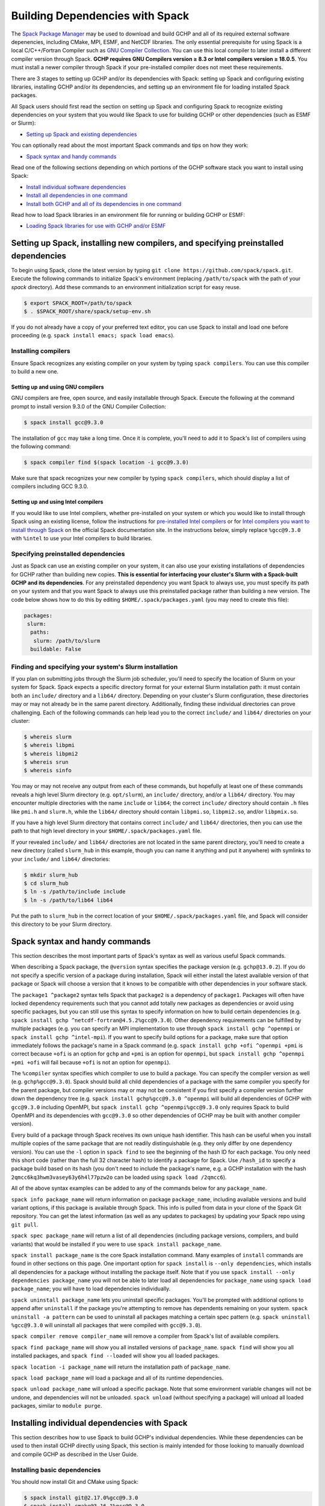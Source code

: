 
.. _installing_with_spack:

Building Dependencies with Spack
================================

The `Spack Package Manager <https://spack.io/>`__ may be used to download and build GCHP and all of its required external software depenencies, including
CMake, MPI, ESMF, and NetCDF libraries. The only essential prerequisite for using Spack is a local C/C++/Fortran Compiler such as `GNU Compiler Collection <https://gcc.gnu.org/>`__.
You can use this local compiler to later install a different compiler version through Spack. **GCHP requires GNU Compilers version ≥ 8.3 or Intel compilers version ≥ 18.0.5**.
You must install a newer compiler through Spack if your pre-installed compiler does not meet these requirements.

There are 3 stages to setting up GCHP and/or its dependencies with Spack: setting up Spack and configuring existing libraries, installing GCHP and/or its dependencies,
and setting up an environment file for loading installed Spack packages.

All Spack users should first read the section on setting up Spack and configuring Spack to recognize existing dependencies on your system that you would like Spack to use
for building GCHP or other dependencies (such as ESMF or Slurm):

* `Setting up Spack and existing dependencies <#setting-up-spack-installing-new-compilers-and-specifying-preinstalled-dependencies>`__

You can optionally read about the most important Spack commands and tips on how they work:

* `Spack syntax and handy commands <#spack-syntax-and-handy-commands>`__

Read one of the following sections depending on which portions of the GCHP software stack you want to install using Spack:

* `Install individual software dependencies <#installing-individual-dependencies-with-spack>`__
* `Install all dependencies in one command <#one-line-install-of-gchp-dependencies-with-spack>`__
* `Install both GCHP and all of its dependencies in one command <#one-line-install-of-gchp-and-its-dependencies-with-spack>`__


Read how to load Spack libraries in an environment file for running or building GCHP or ESMF:

* `Loading Spack libraries for use with GCHP and/or ESMF <#loading-spack-libraries-for-use-with-gchp-and-or-esmf>`__



Setting up Spack, installing new compilers, and specifying preinstalled dependencies
------------------------------------------------------------------------------------


To begin using Spack, clone the latest version by typing ``git clone https://github.com/spack/spack.git``.
Execute the following commands to initialize Spack's environment (replacing ``/path/to/spack`` with the path of your `spack` directory). 
Add these commands to an environment initialization script for easy reuse.

.. code-block:: console

   $ export SPACK_ROOT=/path/to/spack
   $ . $SPACK_ROOT/share/spack/setup-env.sh


If you do not already have a copy of your preferred text editor, you can use Spack to install and load one before proceeding (e.g. ``spack install emacs; spack load emacs``). 


Installing compilers
********************

Ensure Spack recognizes any existing compiler on your system by typing ``spack compilers``. You can use this compiler to build a new one. 

Setting up and using GNU compilers
##################################

GNU compilers are free, open source, and easily installable through Spack. Execute the following at the command prompt to install version 9.3.0 of the GNU Compiler Collection:


.. code-block:: console

   $ spack install gcc@9.3.0
   

The installation of ``gcc`` may take a long time. Once it is complete, you'll need to add it to Spack's list of compilers using the following command:

.. code-block:: console


   $ spack compiler find $(spack location -i gcc@9.3.0)


Make sure that spack recognizes your new compiler by typing ``spack compilers``, which should display a list of compilers including GCC 9.3.0.


Setting up and using Intel compilers
####################################

If you would like to use Intel compilers, whether pre-installed on your system or which you would like to install through Spack using an existing license,
follow the instructions for `pre-installed Intel compilers <https://spack.readthedocs.io/en/latest/build_systems/intelpackage.html#integration-of-intel-tools-installed-external-to-spack>`__
or for `Intel compilers you want to install through Spack <https://spack.readthedocs.io/en/latest/build_systems/intelpackage.html#installing-intel-tools-within-spack>`__ on the official Spack documentation site.
In the instructions below, simply replace ``%gcc@9.3.0`` with ``%intel`` to use your Intel compilers to build libraries.


Specifying preinstalled dependencies
************************************

Just as Spack can use an existing compiler on your system, it can also use your existing installations of dependencies for GCHP rather than building new copies.
**This is essential for interfacing your cluster's Slurm with a Spack-built GCHP and its dependencies**. For any preinstalled dependency you want Spack to always use, 
you must specify its path on your system and that you want Spack to always use this preinstalled package rather than building a new version.
The code below shows how to do this by editing ``$HOME/.spack/packages.yaml`` (you may need to create this file):

.. code-block:: yaml

   packages:
    slurm:
     paths:
      slurm: /path/to/slurm
     buildable: False


Finding and specifying your system's Slurm installation
*******************************************************

If you plan on submitting jobs through the Slurm job scheduler, you'll need to specify the location of Slurm on your system for Spack.
Spack expects a specific directory format for your external Slurm installation path: it must contain both an ``include/`` directory and a ``lib64/`` directory.
Depending on your cluster's Slurm configuration, these directories may or may not already be in the same parent directory. Additionally, finding these individual directories can
prove challenging. Each of the following commands can help lead you to the correct ``include/`` and ``lib64/`` directories on your cluster:

.. code-block:: console

   $ whereis slurm
   $ whereis libpmi
   $ whereis libpmi2
   $ whereis srun
   $ whereis sinfo
   
You may or may not receive any output from each of these commands, but hopefully at least one of these commands reveals a high level Slurm directory (e.g. ``opt/slurm``),
an ``include/`` directory, and/or a ``lib64/`` directory.  You may encounter multiple directories with the name ``include`` or ``lib64``; the correct ``include/`` directory should contain
``.h`` files like ``pmi.h`` and ``slurm.h``, while the ``lib64/`` directory should contain ``libpmi.so``, ``libpmi2.so``, and/or ``libpmix.so``. 

If you have a high level Slurm directory that contains correct ``include/`` and ``lib64/`` directories, then you
can use the path to that high level directory in your ``$HOME/.spack/packages.yaml`` file.


If your revealed ``include/`` and ``lib64/`` directories are not located in the same parent directory, you'll need to create a new directory (called ``slurm_hub`` in this example,
though you can name it anything and put it anywhere) with symlinks to your ``include/`` and ``lib64/`` directories:

.. code-block:: console

   $ mkdir slurm_hub
   $ cd slurm_hub
   $ ln -s /path/to/include include
   $ ln -s /path/to/lib64 lib64
   
Put the path to ``slurm_hub`` in the correct location of your ``$HOME/.spack/packages.yaml`` file, and Spack will consider this directory to be your Slurm directory.


Spack syntax and handy commands
-------------------------------

This section describes the most important parts of Spack's syntax as well as various useful Spack commands.


When describing a Spack package, the ``@version`` syntax specifies the package version (e.g. ``gchp@13.0.2``). If you do not specify a specific version of a package
during installation, Spack will either install the latest available version of that package or Spack will choose a version that it knows to be compatible with other
dependencies in your software stack.


The ``package1 ^package2`` syntax tells Spack that ``package2`` is a dependency of ``package1``. Packages will often have locked dependency requirements such that you cannot
add totally new packages as dependencies or avoid using specific packages, but you can still use this syntax to specify information on how to build certain dependencies 
(e.g. ``spack install gchp ^netcdf-fortran@4.5.2%gcc@9.3.0``).
Other dependency requirements can be fulfilled by multiple packages (e.g. you can specify an MPI implementation to use through ``spack install gchp ^openmpi`` or ``spack install gchp ^intel-mpi``).
If you want to specify build options for a package, make sure that option immediately follows the package's name in a Spack command (e.g. ``spack install gchp +ofi ^openmpi +pmi``
is correct because ``+ofi`` is an option for ``gchp`` and ``+pmi`` is an option for ``openmpi``, but ``spack install gchp ^openmpi +pmi +ofi`` will fail because ``+ofi`` is not an option
for ``openmpi``).


The ``%compiler`` syntax specifies which compiler to use to build a package. You can specify the compiler version as well (e.g. ``gchp%gcc@9.3.0``). Spack should build all child
dependencies of a package with the same compiler you specify for the parent package, but compiler versions may or may not be consistent if you first specify a compiler version
further down the dependency tree (e.g. ``spack install gchp%gcc@9.3.0 ^openmpi`` will build all dependencies of GCHP with ``gcc@9.3.0`` including OpenMPI, 
but ``spack install gchp ^openmpi%gcc@9.3.0`` only requires Spack to build OpenMPI and its dependencies with ``gcc@9.3.0`` so other dependencies of GCHP may be built with another 
compiler version).


Every build of a package through Spack receives its own unique hash identifier. This hash can be useful when you install multiple copies of the same package that are not readily
distinguishable (e.g. they only differ by one dependency version). You can use the ``-l`` option in ``spack find`` to see the beginning of the hash ID for each package. You only need
this short code (rather than the full 32 character hash) to identify a package for Spack. Use ``/hash_id`` to specify a package build based on its hash (you don't need to
include the package's name, e.g. a GCHP installation with the hash ``2qmcc6kq3hwm3vasey63y6h4l77pzw2o`` can be loaded using ``spack load /2qmcc6``).


All of the above syntax examples can be added to any of the commands below for any ``package_name``.



``spack info package_name`` will return information on package ``package_name``, including available versions and build variant options, if this package is available through Spack.
This info is pulled from data in your clone of the Spack Git repository. You can get the latest information (as well as any updates to packages) 
by updating your Spack repo using ``git pull``.


``spack spec package_name`` will return a list of all dependencies (including package versions, compilers, and build variants) that would be installed if you were to
use ``spack install package_name``. 


``spack install package_name`` is the core Spack installation command. Many examples of ``install`` commands are found in other sections on this page. One important option for
``spack install`` is ``--only dependencies``, which installs all dependencies for a package without installing the package itself. Note that if you use ``spack install --only dependencies package_name``
you will not be able to later load all dependencies for ``package_name`` using ``spack load package_name``; you will have to load dependencies individually.


``spack uninstall package_name`` lets you uninstall specific packages. You'll be prompted with additional options to append after ``uninstall`` if the package you're attempting to remove
has dependents remaining on your system. ``spack uninstall -a pattern`` can be used to uninstall all packages matching a certain spec pattern (e.g. ``spack uninstall %gcc@9.3.0`` will uninstall
all packages that were compiled with ``gcc@9.3.0``).


``spack compiler remove compiler_name`` will remove a compiler from Spack's list of available compilers. 


``spack find package_name`` will show you all installed versions of ``package_name``. ``spack find`` will show you all installed packages, and ``spack find --loaded`` will show you all loaded
packages. 


``spack location -i package_name`` will return the installation path of ``package_name``.


``spack load package_name`` will load a package and all of its runtime dependencies.


``spack unload package_name`` will unload a specific package. Note that some environment variable changes will not be undone, and dependencies will not be unloaded.
``spack unload`` (without specifying a package) will unload all loaded packages, similar to ``module purge``. 


Installing individual dependencies with Spack
---------------------------------------------

This section describes how to use Spack to build GCHP's individual dependencies. While these dependencies can be used to then install GCHP directly using Spack,
this section is mainly intended for those looking to manually download and compile GCHP as described in the User Guide.


Installing basic dependencies
*****************************


You should now install Git and CMake using Spack:

.. code-block:: console


   $ spack install git@2.17.0%gcc@9.3.0
   $ spack install cmake@3.16.1%gcc@9.3.0


Installing without Slurm support
################################

If you do not intend to use a job scheduler like Slurm to run GCHP, use the following commands to install MPI and NetCDF-Fortran. 
Otherwise, scroll down to see necessary modifications you must make to include Slurm support.


**OpenMPI**

.. code-block:: console

      $ spack install openmpi@4.0.4%gcc@9.3.0
      $ spack install netcdf-fortran%gcc@9.3.0 ^netcdf-c^hdf5^openmpi@4.0.4


**Intel MPI**

.. code-block:: console

   $ spack install intel-mpi%gcc@9.3.0
   $ spack install netcdf-fortran%gcc@9.3.0 ^intel-mpi



**MVAPICH2**

.. code-block:: console

   $ spack install mvapich2%gcc@9.3.0
   $ spack install netcdf-fortran%gcc@9.3.0 ^netcdf-c^hdf5^mvapich2

 

Installing with Slurm support
#############################


**OpenMPI**

You need to tell Spack to build OpenMPI with Slurm support and to build NetCDF-Fortran with the correct OpenMPI version as a dependency:

.. code-block:: console

   $ spack install openmpi@4.0.4%gcc@9.3.0 +pmi schedulers=slurm
   $ spack install netcdf-fortran%gcc@9.3.0  ^netcdf-c^hdf5^openmpi@4.0.4+pmi schedulers=slurm



You may run into issues building OpenMPI if your cluster has preexisting versions of PMIx that are newer than OpenMPI's internal version. 
OpenMPI will search for and use the newest version of PMIx installed on your system, which will likely cause a crash during build because OpenMPI requires you to build with the same libevent library as was used to build PMIx. 
This information may not be readily available to you, in which case you can tweak the build arguments for OpenMPI to always use OpenMPI's internal version of PMIx. 
Open ``$SPACK_ROOT/var/spack/repos/builtin/packages/openmpi/package.py`` and navigate to the ``configure_args()`` function. In the body of this function, place the following line:

.. code-block:: python

      config_args.append('--with-pmix=internal')




**Intel MPI**

No build-time tweaks need to be made to install Intel MPI with Slurm support. 

.. code-block:: console

   $ spack install intel-mpi%gcc@9.3.0
   $ spack install netcdf-fortran%gcc@9.3.0 ^intel-mpi


Scroll down to find environment variables you need to set when running GCHP with Intel MPI, including when using Slurm.

**MVAPICH2**

Like OpenMPI, you must specify that you want to build MVAPICH2 with Slurm support and build NetCDF-Fortran with the correct MVAPICH2 version.

.. code-block:: console

   $ spack install mvapich2%gcc@9.3.0 process_managers=slurm
   $ spack install netcdf-fortran%gcc@9.3.0 ^netcdf-c^hdf5^mvapich2



Once you've installed all of your dependencies, you can follow the GCHP instructions for downloading, compiling, and setting up a run directory in the User Guide
section of this Read The Docs site.

One-line install of GCHP dependencies with Spack
------------------------------------------------


Rather than using Spack to install individual dependencies, you can use the ``spack install --only dependencies gchp`` command to install every
dependency for GCHP in a single command. The ``--only dependencies`` option tells Spack to build GCHP's dependencies without building GCHP itself.


Spack is smart about choosing compatible versions for all of GCHP's different dependencies. You can further specify which package versions or MPI
implementations (OpenMPI, Intel MPI, or MVAPICH2) you wish to use by appending options to ``spack install --only dependencies gchp``, such as ``^openmpi@4.0.4`` or ``^intel-mpi``.
If you wish to use Slurm with GCHP and want Spack to install a new version of OpenMPI or MVAPICH2, you need to specify ``+pmi schedulers=slurm`` (for OpenMPI) or ``process_managers=slurm``
(for MVAPICH2). A full install line for all of GCHP's dependencies, including Slurm-enabled OpenMPI, would look like ``spack install --only dependencies gchp ^openmpi +pmi schedulers=slurm``.


Once you've installed all of your dependencies, you can follow the GCHP instructions for downloading, compiling, and setting up a run directory in the User Guide
section of this Read The Docs site.

One-line install of GCHP and its dependencies with Spack
--------------------------------------------------------


You can use Spack to install all of GCHP's dependencies and GCHP itself in a single line: ``spack install gchp``. Just as when installing only GCHP's dependencies, you
can modify this command with further options for GCHP's dependencies (and should do so if you intend to use a job scheduler like Slurm).

Spack is smart about choosing compatible versions for all of GCHP's different dependencies. You can further specify which package versions or MPI
implementations (OpenMPI, Intel MPI, or MVAPICH2) you wish to use by appending options to ``spack install gchp``, such as ``^openmpi@4.0.4`` or ``^intel-mpi``.
If you wish to use Slurm with GCHP and want Spack to install a new version of OpenMPI or MVAPICH2, you need to specify ``+pmi schedulers=slurm`` (for OpenMPI) or ``process_managers=slurm``
(for MVAPICH2). A full install line for GCHP and all of its dependencies, including Slurm-enabled OpenMPI, would look like ``spack install gchp ^openmpi +pmi schedulers=slurm``.

In addition to specifying options for GCHP's dependencies, GCHP also has its own options you can specify in your ``spack install gchp`` command. The available options 
(which you can view for yourself using ``spack info gchp``) include:


* ``apm``          - APM Microphysics (Experimental) (Default: off)
* ``build_type``   - Choose CMake build type (Default: RelWithDebInfo)
* ``ipo``          - CMake interprocedural optimization (Default: off)
* ``luo``          - Luo et al 2019 wet deposition scheme (Default: off)
* ``omp``          - OpenMP parallelization (Default: off)
* ``real8``        - REAL\*8 precision (Default: on)
* ``rrtmg``        - RRTMG radiative transfer model (Default: off)
* ``tomas``        - TOMAS Microphysics (Experimental) (Default: off)


To specify any of these options, place it directly after ``gchp`` with a ``+`` to enable it or a ``~`` to disable it (e.g. ``spack install gchp ~real8 +rrtmg``).


When you run ``spack install gchp``, Spack will build all of GCHP's dependencies and then download and build GCHP itself. The overall process may take a very long time if you
are installing fresh copies of many dependencies, particularly MPI or ESMF. Once the install is completed, Spack will leave you with a built ``gchp`` executable and a copy of GCHP's
source code at ``spack location -i gchp``. 


You can use Spack's included copy of the source code to create a run directory. Navigate to the directory returned by ``spack location -i gchp``, and then ``cd`` to ``source_code/run``.
Run ``./createRunDir.sh`` to generate a GCHP run directory. Once you've created a run directory, follow the `instructions on Running GCHP in the User Guide <../user-guide/running.html>`__.

You can find information on loading your environment for running GCHP below.



Loading Spack libraries for use with GCHP and/or ESMF
-----------------------------------------------------

After installing the necessary libraries, place the following in a script that you will run before building/running GCHP (such as ``$HOME/.bashrc`` or a separate environment script)
to initialize Spack and load requisite packages for building ESMF and/or building/running GCHP.


**OpenMPI**

.. code-block:: bash

    export SPACK_ROOT=$HOME/spack #your path to Spack
    source $SPACK_ROOT/share/spack/setup-env.sh
    if [[ $- = *i* ]] ; then
     echo "Loading Spackages, please wait ..."
    fi
    #==============================================================================
    %%%%% Load Spackages %%%%%
    #==============================================================================
    # List each Spack package that you want to load
    # NOTE: Only needed if you did not install GCHP directly through Spack
    pkgs=(gcc@9.3.0       \
     git@2.17.0           \
     netcdf-fortran@4.5.2 \
     cmake@3.16.1         \
     openmpi@4.0.4        \
     esmf@8.0.1           )

    # Load each Spack package
    for f in ${pkgs[@]}; do
      echo "Loading $f"
      spack load $f
    done
    
    # If you installed GCHP directly through Spack,comment out the above code after "Load Spackages"
    # and uncomment the following line
    #spack load gchp
    
    export MPI_ROOT=$(spack location -i openmpi)
    
    # These lines only needed for building ESMF outside of Spack
    export ESMF_COMPILER=gfortran #intel for intel compilers
    export ESMF_COMM=openmpi

**Intel MPI**

.. code-block:: bash

    export SPACK_ROOT=$HOME/spack #your path to Spack
    source $SPACK_ROOT/share/spack/setup-env.sh
    if [[ $- = *i* ]] ; then
     echo "Loading Spackages, please wait ..."
    fi
    #==============================================================================
    %%%%% Load Spackages %%%%%
    #==============================================================================
    # List each Spack package that you want to load
    # NOTE: Only needed if you did not install GCHP directly through Spack
    pkgs=(gcc@9.3.0       \
     git@2.17.0           \
     netcdf-fortran@4.5.2 \
     cmake@3.16.1         \
     intel-mpi            \
     esmf                 )

    # Load each Spack package
    for f in ${pkgs[@]}; do
      echo "Loading $f"
      spack load $f
    done
    
    # If you installed GCHP directly through Spack,comment out the above code after "Load Spackages"
    # and uncomment the following line
    #spack load gchp

    # Environment variables only needed for Intel MPI
    export I_MPI_CC=gcc #icc for intel compilers
    export I_MPI_CXX=g++ #icpc for intel compilers
    export I_MPI_FC=gfortran #ifort for intel compilers
    export I_MPI_F77=gfortran #ifort for intel compilers
    export I_MPI_F90=gfortran #ifort for intel compilers
    export MPI_ROOT=$(spack location -i intel-mpi)

    export I_MPI_PMI_LIBRARY=/path/to/slurm/libpmi2.so #when using srun through Slurm
    #unset I_MPI_PMI_LIBRARY #when using mpirun

    # These lines only needed for building ESMF outside of Spack
    export ESMF_COMPILER=gfortran #intel for intel compilers
    export ESMF_COMM=intelmpi
    
    


**MVAPICH2**

.. code-block:: bash

    export SPACK_ROOT=$HOME/spack #your path to Spack
    source $SPACK_ROOT/share/spack/setup-env.sh
    if [[ $- = *i* ]] ; then
     echo "Loading Spackages, please wait ..."
    fi
    #==============================================================================
    %%%%% Load Spackages %%%%%
    #==============================================================================
    # List each Spack package that you want to load
    # NOTE: Only needed if you did not install GCHP directly through Spack
    pkgs=(gcc@9.3.0       \
     git@2.17.0           \
     netcdf-fortran@4.5.2 \
     cmake@3.16.1         \
     mvapich2             \
     esmf                 )

    # Load each Spack package
    for f in ${pkgs[@]}; do
      echo "Loading $f"
      spack load $f
    done
    
    # If you installed GCHP directly through Spack,comment out the above code after "Load Spackages"
    # and uncomment the following line
    #spack load gchp
    
    export MPI_ROOT=$(spack location -i mvapich2)
    
    # These lines only needed for building ESMF outside of Spack
    export ESMF_COMPILER=gfortran #intel for intel compilers
    export ESMF_COMM=mvapich2
    

You can also add other packages you've installed with Spack like ``emacs`` to the ``pkgs`` lists above.


ESMF and your environment file
------------------------------

The following gives some information on building ESMF separately from Spack and provides more environment file examples.


You must load your environment file prior to building and running GCHP.

.. code-block:: console

   $ source /home/envs/gchpctm_ifort18.0.5_openmpi4.0.1.env

If you don't already have ESMF 8.0.0+, you will need to download and build it. You only need to
build ESMF once per compiler and MPI configuration (this includes for ALL users on a cluster!). It
is therefore worth downloading and building somewhere stable and permanent, as almost no users of
GCHP would be expected to need to modify or rebuild ESMF except when adding a new compiler or MPI.
ESMF is available through Spack, and will already be installed if you chose the
``spack install gchp --only dependencies`` or ``spack install gchp`` routes above.
Instructions for manually downloading and building ESMF are available at the GCHP wiki.

It is good practice to store your environment setup in a text file for reuse. Below are a couple
examples that load libraries and export the necessary environment variables for building and running
GCHP. Note that library version information is included in the filename for easy reference. Be sure
to use the same libraries that were used to create the ESMF build install directory stored in
environment variable :envvar:`ESMF_ROOT`.

**Environment file example 1**

.. code-block:: bash

   # file: gchpctm_ifort18.0.5_openmpi4.0.1.env

   # Start fresh
   module --force purge

   # Load modules (some include loading other libraries such as netcdf-C and hdf5)
   module load intel/18.0.5
   module load openmpi/4.0.1
   module load netcdf-fortran/4.5.2
   module load cmake/3.16.1

   # Set environment variables
   export CC=gcc
   export CXX=g++
   export FC=ifort

   # Set location of ESMF
   export ESMF_ROOT=/n/lab_shared/libraries/ESMF/ESMF_8_0_1/INSTALL_ifort18_openmpi4

**Environment file example 2 (Spack libraries built with a pre-installed compiler)**

.. code-block:: bash

   # file: gchpctm_gcc7.4_openmpi.rc

   # Start fresh
   module --force purge

   # Load modules
   module load gcc-7.4.0
   spack load cmake
   spack load openmpi%gcc@7.4.0
   spack load hdf5%gcc@7.4.0
   spack load netcdf%gcc@7.4.0
   spack load netcdf-fortran%gcc@7.4.0

   # Set environment variables
   export CC=gcc
   export CXX=g++
   export FC=gfortran

   # Set location of ESMF
   export ESMF_ROOT=/n/home/ESMFv8/DEFAULTINSTALLDIR